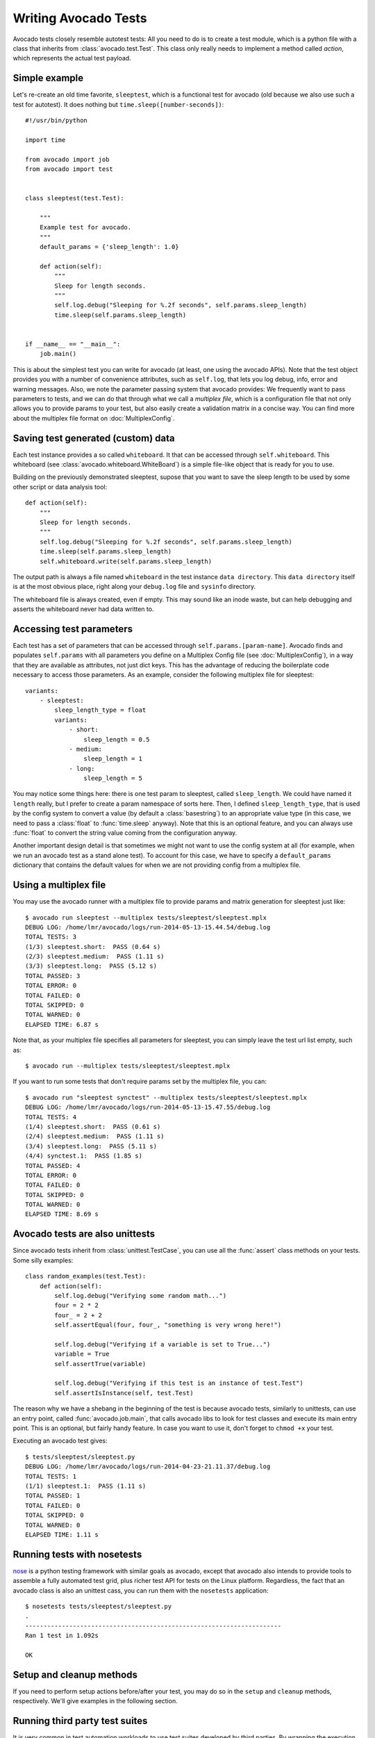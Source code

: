 .. _writing-tests:

=====================
Writing Avocado Tests
=====================

Avocado tests closely resemble autotest tests: All you need to do is to create a
test module, which is a python file with a class that inherits from
:class:`avocado.test.Test`. This class only really needs to implement a method
called `action`, which represents the actual test payload.

Simple example
==============

Let's re-create an old time favorite, ``sleeptest``, which is a functional
test for avocado (old because we also use such a test for autotest). It does
nothing but ``time.sleep([number-seconds])``::

    #!/usr/bin/python

    import time

    from avocado import job
    from avocado import test


    class sleeptest(test.Test):

        """
        Example test for avocado.
        """
        default_params = {'sleep_length': 1.0}

        def action(self):
            """
            Sleep for length seconds.
            """
            self.log.debug("Sleeping for %.2f seconds", self.params.sleep_length)
            time.sleep(self.params.sleep_length)


    if __name__ == "__main__":
        job.main()

This is about the simplest test you can write for avocado (at least, one using
the avocado APIs). Note that the test object provides you with a number of
convenience attributes, such as ``self.log``, that lets you log debug, info, error
and warning messages. Also, we note the parameter passing system that avocado provides:
We frequently want to pass parameters to tests, and we can do that through what
we call a `multiplex file`, which is a configuration file that not only allows you
to provide params to your test, but also easily create a validation matrix in a
concise way. You can find more about the multiplex file format on :doc:`MultiplexConfig`.

Saving test generated (custom) data
===================================

Each test instance provides a so called ``whiteboard``. It that can be accessed
through ``self.whiteboard``. This whiteboard (see :class:`avocado.whiteboard.WhiteBoard`)
is a simple file-like object that is ready for you to use.

Building on the previously demonstrated sleeptest, supose that you want to save the
sleep length to be used by some other script or data analysis tool::

        def action(self):
            """
            Sleep for length seconds.
            """
            self.log.debug("Sleeping for %.2f seconds", self.params.sleep_length)
            time.sleep(self.params.sleep_length)
            self.whiteboard.write(self.params.sleep_length)

The output path is always a file named ``whiteboard`` in the test instance
``data directory``. This ``data directory`` itself is at the most obvious place,
right along your ``debug.log`` file and ``sysinfo`` directory.

The whiteboard file is always created, even if empty. This may sound like an inode
waste, but can help debugging and asserts the whiteboard never had data written to.


Accessing test parameters
=========================

Each test has a set of parameters that can be accessed through ``self.params.[param-name]``.
Avocado finds and populates ``self.params`` with all parameters you define on a Multiplex
Config file (see :doc:`MultiplexConfig`), in a way that they are available as attributes,
not just dict keys. This has the advantage of reducing the boilerplate code necessary to
access those parameters. As an example, consider the following multiplex file for sleeptest::

    variants:
        - sleeptest:
            sleep_length_type = float
            variants:
                - short:
                    sleep_length = 0.5
                - medium:
                    sleep_length = 1
                - long:
                    sleep_length = 5

You may notice some things here: there is one test param to sleeptest, called ``sleep_length``. We could have named it
``length`` really, but I prefer to create a param namespace of sorts here. Then, I defined
``sleep_length_type``, that is used by the config system to convert a value (by default a
:class:`basestring`) to an appropriate value type (in this case, we need to pass a :class:`float`
to :func:`time.sleep` anyway). Note that this is an optional feature, and you can always use
:func:`float` to convert the string value coming from the configuration anyway.

Another important design detail is that sometimes we might not want to use the config system
at all (for example, when we run an avocado test as a stand alone test). To account for this
case, we have to specify a ``default_params`` dictionary that contains the default values
for when we are not providing config from a multiplex file.

Using a multiplex file
======================

You may use the avocado runner with a multiplex file to provide params and matrix
generation for sleeptest just like::

    $ avocado run sleeptest --multiplex tests/sleeptest/sleeptest.mplx
    DEBUG LOG: /home/lmr/avocado/logs/run-2014-05-13-15.44.54/debug.log
    TOTAL TESTS: 3
    (1/3) sleeptest.short:  PASS (0.64 s)
    (2/3) sleeptest.medium:  PASS (1.11 s)
    (3/3) sleeptest.long:  PASS (5.12 s)
    TOTAL PASSED: 3
    TOTAL ERROR: 0
    TOTAL FAILED: 0
    TOTAL SKIPPED: 0
    TOTAL WARNED: 0
    ELAPSED TIME: 6.87 s

Note that, as your multiplex file specifies all parameters for sleeptest, you can simply
leave the test url list empty, such as::

    $ avocado run --multiplex tests/sleeptest/sleeptest.mplx

If you want to run some tests that don't require params set by the multiplex file, you can::

    $ avocado run "sleeptest synctest" --multiplex tests/sleeptest/sleeptest.mplx
    DEBUG LOG: /home/lmr/avocado/logs/run-2014-05-13-15.47.55/debug.log
    TOTAL TESTS: 4
    (1/4) sleeptest.short:  PASS (0.61 s)
    (2/4) sleeptest.medium:  PASS (1.11 s)
    (3/4) sleeptest.long:  PASS (5.11 s)
    (4/4) synctest.1:  PASS (1.85 s)
    TOTAL PASSED: 4
    TOTAL ERROR: 0
    TOTAL FAILED: 0
    TOTAL SKIPPED: 0
    TOTAL WARNED: 0
    ELAPSED TIME: 8.69 s

Avocado tests are also unittests
================================

Since avocado tests inherit from :class:`unittest.TestCase`, you can use all
the :func:`assert` class methods on your tests. Some silly examples::

    class random_examples(test.Test):
        def action(self):
            self.log.debug("Verifying some random math...")
            four = 2 * 2
            four_ = 2 + 2
            self.assertEqual(four, four_, "something is very wrong here!")

            self.log.debug("Verifying if a variable is set to True...")
            variable = True
            self.assertTrue(variable)

            self.log.debug("Verifying if this test is an instance of test.Test")
            self.assertIsInstance(self, test.Test)

The reason why we have a shebang in the beginning of the test is because
avocado tests, similarly to unittests, can use an entry point, called
:func:`avocado.job.main`, that calls avocado libs to look for test classes and execute
its main entry point. This is an optional, but fairly handy feature. In case
you want to use it, don't forget to ``chmod +x`` your test.

Executing an avocado test gives::

    $ tests/sleeptest/sleeptest.py
    DEBUG LOG: /home/lmr/avocado/logs/run-2014-04-23-21.11.37/debug.log
    TOTAL TESTS: 1
    (1/1) sleeptest.1:  PASS (1.11 s)
    TOTAL PASSED: 1
    TOTAL FAILED: 0
    TOTAL SKIPPED: 0
    TOTAL WARNED: 0
    ELAPSED TIME: 1.11 s

Running tests with nosetests
============================

`nose <https://nose.readthedocs.org/>`__ is a python testing framework with
similar goals as avocado, except that avocado also intends to provide tools to
assemble a fully automated test grid, plus richer test API for tests on the
Linux platform. Regardless, the fact that an avocado class is also an unittest
cass, you can run them with the ``nosetests`` application::

    $ nosetests tests/sleeptest/sleeptest.py
    .
    ----------------------------------------------------------------------
    Ran 1 test in 1.092s

    OK

Setup and cleanup methods
=========================

If you need to perform setup actions before/after your test, you may do so
in the ``setup`` and ``cleanup`` methods, respectively. We'll give examples
in the following section.

Running third party test suites
===============================

It is very common in test automation workloads to use test suites developed
by third parties. By wrapping the execution code inside an avocado test module,
you gain access to the facilities and API provided by the framework. Let's
say you want to pick up a test suite written in C that it is in a tarball,
uncompress it, compile the suite code, and then executing the test. Here's
an example that does that::

    #!/usr/bin/python

    import os

    from avocado import test
    from avocado import job
    from avocado.utils import archive
    from avocado.utils import build
    from avocado.utils import process


    class synctest(test.Test):

        """
        Execute the synctest test suite.
        """
        default_params = {'sync_tarball': 'synctest.tar.bz2',
                          'sync_length': 100,
                          'sync_loop': 10}

        def setup(self):
            """
            Set default params and build the synctest suite.
            """
            # Build the synctest suite
            self.cwd = os.getcwd()
            tarball_path = self.get_deps_path(self.params.sync_tarball)
            archive.extract(tarball_path, self.srcdir)
            self.srcdir = os.path.join(self.srcdir, 'synctest')
            build.make(self.srcdir)

        def action(self):
            """
            Execute synctest with the appropriate params.
            """
            os.chdir(self.srcdir)
            cmd = ('./synctest %s %s' %
                   (self.params.sync_length, self.params.sync_loop))
            process.system(cmd)
            os.chdir(self.cwd)


    if __name__ == "__main__":
        job.main()

Here we have an example of the ``setup`` method in action: Here we get the
location of the test suite code (tarball) through
:func:`avocado.test.Test.get_deps_path`, then uncompress the tarball through
:func:`avocado.utils.archive.extract`, an API that will
decompress the suite tarball, followed by ``build.make``, that will build the
suite.

The ``action`` method just gets into the base directory of the compiled suite
and executes the ``./synctest`` command, with appropriate parameters, using
:func:`avocado.utils.process.system`.

Avocado Tests run on a separate process
=======================================

In order to avoid tests to mess around the environment used by the main
avocado runner process, tests are run on a forked subprocess. This allows
for more robustness (tests are not easily able to mess/break avocado) and
some nifty features, such as setting test timeouts.

Setting a Test Timeout
======================

Sometimes your test suite/test might get stuck forever, and this might
impact your test grid. You can account for that possibility and set up a
``timeout`` parameter for your test. The test timeout can be set through
2 means, in the following order of precedence:

* Multiplex variable parameters. You may just set the timeout parameter, like
  in the following simplistic example:

::

    variants:
        - sleeptest:
            sleep_length = 5
            sleep_length_type = float
            timeout = 3
            timeout_type = float

::

    avocado run sleeptest --multiplex /tmp/sleeptest-example.mplx
    DEBUG LOG: /home/lmr/avocado/logs/run-2014-06-10-16.13.33/debug.log
    TOTAL TESTS: 1
    (1/1) sleeptest.1: ERROR (3.00 s)
    TOTAL PASSED: 0
    TOTAL ERROR: 1
    TOTAL FAILED: 0
    TOTAL SKIPPED: 0
    TOTAL WARNED: 0
    ELAPSED TIME: 3.00 s

::

    $ cat /home/lmr/avocado/logs/run-2014-06-10-16.13.33/debug.log
    16:13:33 test       L0136 INFO | START sleeptest.1
    16:13:33 test       L0137 DEBUG|
    16:13:33 test       L0138 DEBUG| Test instance parameters:
    16:13:33 test       L0145 DEBUG|     _name_map_file = {'sleeptest-example.mplx': 'sleeptest'}
    16:13:33 test       L0145 DEBUG|     _short_name_map_file = {'sleeptest-example.mplx': 'sleeptest'}
    16:13:33 test       L0145 DEBUG|     dep =
    16:13:33 test       L0145 DEBUG|     name = sleeptest
    16:13:33 test       L0145 DEBUG|     shortname = sleeptest
    16:13:33 test       L0145 DEBUG|     sleep_length = 5.0
    16:13:33 test       L0145 DEBUG|     sleep_length_type = float
    16:13:33 test       L0145 DEBUG|     timeout = 3.0
    16:13:33 test       L0145 DEBUG|     timeout_type = float
    16:13:33 test       L0147 DEBUG|
    16:13:33 test       L0150 DEBUG| Default parameters:
    16:13:33 test       L0152 DEBUG|     sleep_length = 1.0
    16:13:33 test       L0154 DEBUG|
    16:13:33 test       L0155 DEBUG| Test instance params override defaults whenever available
    16:13:33 test       L0156 DEBUG|
    16:13:33 test       L0162 INFO | Test timeout set. Will wait 3.00 s for PID 23953 to end
    16:13:33 test       L0163 INFO |
    16:13:33 sysinfo    L0154 DEBUG| Not logging /proc/slabinfo (lack of permissions)
    16:13:33 sleeptest  L0035 DEBUG| Sleeping for 5.00 seconds
    16:13:36 test       L0054 ERROR|
    16:13:36 test       L0057 ERROR| Traceback (most recent call last):
    16:13:36 test       L0057 ERROR|   File "/home/lmr/Code/avocado/tests/sleeptest/sleeptest.py", line 36, in action
    16:13:36 test       L0057 ERROR|     time.sleep(self.params.sleep_length)
    16:13:36 test       L0057 ERROR|   File "/home/lmr/Code/avocado/avocado/job.py", line 101, in timeout_handler
    16:13:36 test       L0057 ERROR|     raise exceptions.TestTimeoutError(e_msg)
    16:13:36 test       L0057 ERROR| TestTimeoutError: Timeout reached waiting for sleeptest to end
    16:13:36 test       L0058 ERROR|
    16:13:36 test       L0376 ERROR| ERROR sleeptest.1 -> TestTimeoutError: Timeout reached waiting for sleeptest to end
    16:13:36 test       L0363 INFO |


If you pass that multiplex file to the runner multiplexer, this will register
a timeout of 3 seconds before avocado ends the test forcefully by sending a
:class:`signal.SIGTERM` to the test, making it raise a
:class:`avocado.core.exceptions.TestTimeoutError`.

* Default params attribute. Consider the following example:

::

    import time

    from avocado import test
    from avocado import job


    class timeouttest(test.Test):

        """
        Functional test for avocado. Throw a TestTimeoutError.
        """
        default_params = {'timeout': 3.0,
                          'sleep_time': 5.0}

        def action(self):
            """
            This should throw a TestTimeoutError.
            """
            self.log.info('Sleeping for %.2f seconds (2 more than the timeout)',
                          self.params.sleep_time)
            time.sleep(self.params.sleep_time)


    if __name__ == "__main__":
        job.main()

This accomplishes a similar effect to the multiplex setup defined in there.

::

    $ scripts/avocado run timeouttest
    DEBUG LOG: /home/lmr/avocado/logs/run-2014-06-10-16.14.19/debug.log
    TOTAL TESTS: 1
    (1/1) timeouttest.1: ERROR (3.00 s)
    TOTAL PASSED: 0
    TOTAL ERROR: 1
    TOTAL FAILED: 0
    TOTAL SKIPPED: 0
    TOTAL WARNED: 0
    ELAPSED TIME: 3.00 s

::

    $ cat /home/lmr/avocado/logs/run-2014-06-10-16.14.19/debug.log
    16:14:19 test       L0136 INFO | START timeouttest.1
    16:14:19 test       L0137 DEBUG|
    16:14:19 test       L0138 DEBUG| Test instance parameters:
    16:14:19 test       L0145 DEBUG|     shortname = timeouttest
    16:14:19 test       L0147 DEBUG|
    16:14:19 test       L0150 DEBUG| Default parameters:
    16:14:19 test       L0152 DEBUG|     sleep_time = 5.0
    16:14:19 test       L0152 DEBUG|     timeout = 3.0
    16:14:19 test       L0154 DEBUG|
    16:14:19 test       L0155 DEBUG| Test instance params override defaults whenever available
    16:14:19 test       L0156 DEBUG|
    16:14:19 test       L0162 INFO | Test timeout set. Will wait 3.00 s for PID 24008 to end
    16:14:19 test       L0163 INFO |
    16:14:19 sysinfo    L0154 DEBUG| Not logging /proc/slabinfo (lack of permissions)
    16:14:20 timeouttes L0036 INFO | Sleeping for 5.00 seconds (2 more than the timeout)
    16:14:22 test       L0054 ERROR|
    16:14:22 test       L0057 ERROR| Traceback (most recent call last):
    16:14:22 test       L0057 ERROR|   File "/home/lmr/Code/avocado/tests/timeouttest/timeouttest.py", line 37, in action
    16:14:22 test       L0057 ERROR|     time.sleep(self.params.sleep_time)
    16:14:22 test       L0057 ERROR|   File "/home/lmr/Code/avocado/avocado/job.py", line 101, in timeout_handler
    16:14:22 test       L0057 ERROR|     raise exceptions.TestTimeoutError(e_msg)
    16:14:22 test       L0057 ERROR| TestTimeoutError: Timeout reached waiting for timeouttest to end
    16:14:22 test       L0058 ERROR|
    16:14:22 test       L0376 ERROR| ERROR timeouttest.1 -> TestTimeoutError: Timeout reached waiting for timeouttest to end
    16:14:22 test       L0363 INFO |


Wrap Up
=======

While there are certainly other resources that can be used to build your tests,
we recommend you take a look at the example tests present in the ``tests``
directory, that contains a few samples to take some inspiration. It is also
recommended that you take a look at the :doc:`API documentation <api/modules>`
for more possibilities.
